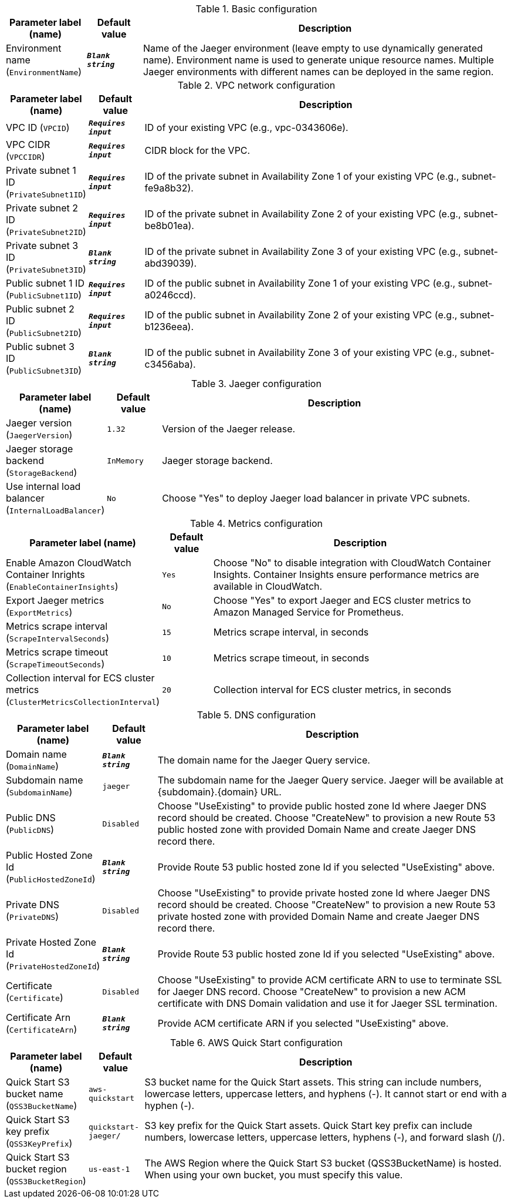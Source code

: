 
.Basic configuration
[width="100%",cols="16%,11%,73%",options="header",]
|===
|Parameter label (name) |Default value|Description|Environment name
(`EnvironmentName`)|`**__Blank string__**`|Name of the Jaeger environment (leave empty to use dynamically generated name).
Environment name is used to generate unique resource names.
Multiple Jaeger environments with different names can be deployed in the same region.

|===
.VPC network configuration
[width="100%",cols="16%,11%,73%",options="header",]
|===
|Parameter label (name) |Default value|Description|VPC ID
(`VPCID`)|`**__Requires input__**`|ID of your existing VPC (e.g., vpc-0343606e).|VPC CIDR
(`VPCCIDR`)|`**__Requires input__**`|CIDR block for the VPC.|Private subnet 1 ID
(`PrivateSubnet1ID`)|`**__Requires input__**`|ID of the private subnet in Availability Zone 1 of your existing VPC (e.g., subnet-fe9a8b32).|Private subnet 2 ID
(`PrivateSubnet2ID`)|`**__Requires input__**`|ID of the private subnet in Availability Zone 2 of your existing VPC (e.g., subnet-be8b01ea).|Private subnet 3 ID
(`PrivateSubnet3ID`)|`**__Blank string__**`|ID of the private subnet in Availability Zone 3 of your existing VPC (e.g., subnet-abd39039).|Public subnet 1 ID
(`PublicSubnet1ID`)|`**__Requires input__**`|ID of the public subnet in Availability Zone 1 of your existing VPC (e.g., subnet-a0246ccd).|Public subnet 2 ID
(`PublicSubnet2ID`)|`**__Requires input__**`|ID of the public subnet in Availability Zone 2 of your existing VPC (e.g., subnet-b1236eea).|Public subnet 3 ID
(`PublicSubnet3ID`)|`**__Blank string__**`|ID of the public subnet in Availability Zone 3 of your existing VPC (e.g., subnet-c3456aba).
|===
.Jaeger configuration
[width="100%",cols="16%,11%,73%",options="header",]
|===
|Parameter label (name) |Default value|Description|Jaeger version
(`JaegerVersion`)|`1.32`|Version of the Jaeger release.|Jaeger storage backend
(`StorageBackend`)|`InMemory`|Jaeger storage backend.|Use internal load balancer
(`InternalLoadBalancer`)|`No`|Choose "Yes" to deploy Jaeger load balancer in private VPC subnets.
|===
.Metrics configuration
[width="100%",cols="16%,11%,73%",options="header",]
|===
|Parameter label (name) |Default value|Description|Enable Amazon CloudWatch Container Inrights
(`EnableContainerInsights`)|`Yes`|Choose "No" to disable integration with CloudWatch Container Insights. 
Container Insights ensure performance metrics are available in CloudWatch.
|Export Jaeger metrics
(`ExportMetrics`)|`No`|Choose "Yes" to export Jaeger and ECS cluster metrics to Amazon Managed Service for Prometheus.|Metrics scrape interval
(`ScrapeIntervalSeconds`)|`15`|Metrics scrape interval, in seconds|Metrics scrape timeout
(`ScrapeTimeoutSeconds`)|`10`|Metrics scrape timeout, in seconds|Collection interval for ECS cluster metrics
(`ClusterMetricsCollectionInterval`)|`20`|Collection interval for ECS cluster metrics, in seconds
|===
.DNS configuration
[width="100%",cols="16%,11%,73%",options="header",]
|===
|Parameter label (name) |Default value|Description|Domain name
(`DomainName`)|`**__Blank string__**`|The domain name for the Jaeger Query service.|Subdomain name
(`SubdomainName`)|`jaeger`|The subdomain name for the Jaeger Query service. Jaeger will be available at {subdomain}.{domain} URL.|Public DNS
(`PublicDNS`)|`Disabled`|Choose "UseExisting" to provide public hosted zone Id where Jaeger DNS record should be created. 
Choose "CreateNew" to provision a new Route 53 public hosted zone with provided Domain Name and create Jaeger DNS record there.
|Public Hosted Zone Id
(`PublicHostedZoneId`)|`**__Blank string__**`|Provide Route 53 public hosted zone Id if you selected "UseExisting" above.|Private DNS
(`PrivateDNS`)|`Disabled`|Choose "UseExisting" to provide private hosted zone Id where Jaeger DNS record should be created. 
Choose "CreateNew" to provision a new Route 53 private hosted zone with provided Domain Name and create Jaeger DNS record there.
|Private Hosted Zone Id
(`PrivateHostedZoneId`)|`**__Blank string__**`|Provide Route 53 public hosted zone Id if you selected "UseExisting" above.|Certificate
(`Certificate`)|`Disabled`|Choose "UseExisting" to provide ACM certificate ARN to use to terminate SSL for Jaeger DNS record. 
Choose "CreateNew" to provision a new ACM certificate with DNS Domain validation and use it for Jaeger SSL termination.
|Certificate Arn
(`CertificateArn`)|`**__Blank string__**`|Provide ACM certificate ARN if you selected "UseExisting" above.
|===
.AWS Quick Start configuration
[width="100%",cols="16%,11%,73%",options="header",]
|===
|Parameter label (name) |Default value|Description|Quick Start S3 bucket name
(`QSS3BucketName`)|`aws-quickstart`|S3 bucket name for the Quick Start assets. This string can include numbers, lowercase letters, uppercase letters, and hyphens (-). It cannot start or end with a hyphen (-).|Quick Start S3 key prefix
(`QSS3KeyPrefix`)|`quickstart-jaeger/`|S3 key prefix for the Quick Start assets. Quick Start key prefix can include numbers, lowercase letters, uppercase letters, hyphens (-), and forward slash (/).|Quick Start S3 bucket region
(`QSS3BucketRegion`)|`us-east-1`|The AWS Region where the Quick Start S3 bucket (QSS3BucketName) is hosted. When using your own bucket, you must specify this value.
|===